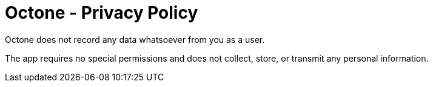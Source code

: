 = Octone - Privacy Policy

Octone does not record any data whatsoever from you as a user.

The app requires no special permissions and does not collect, store, or transmit any personal information.